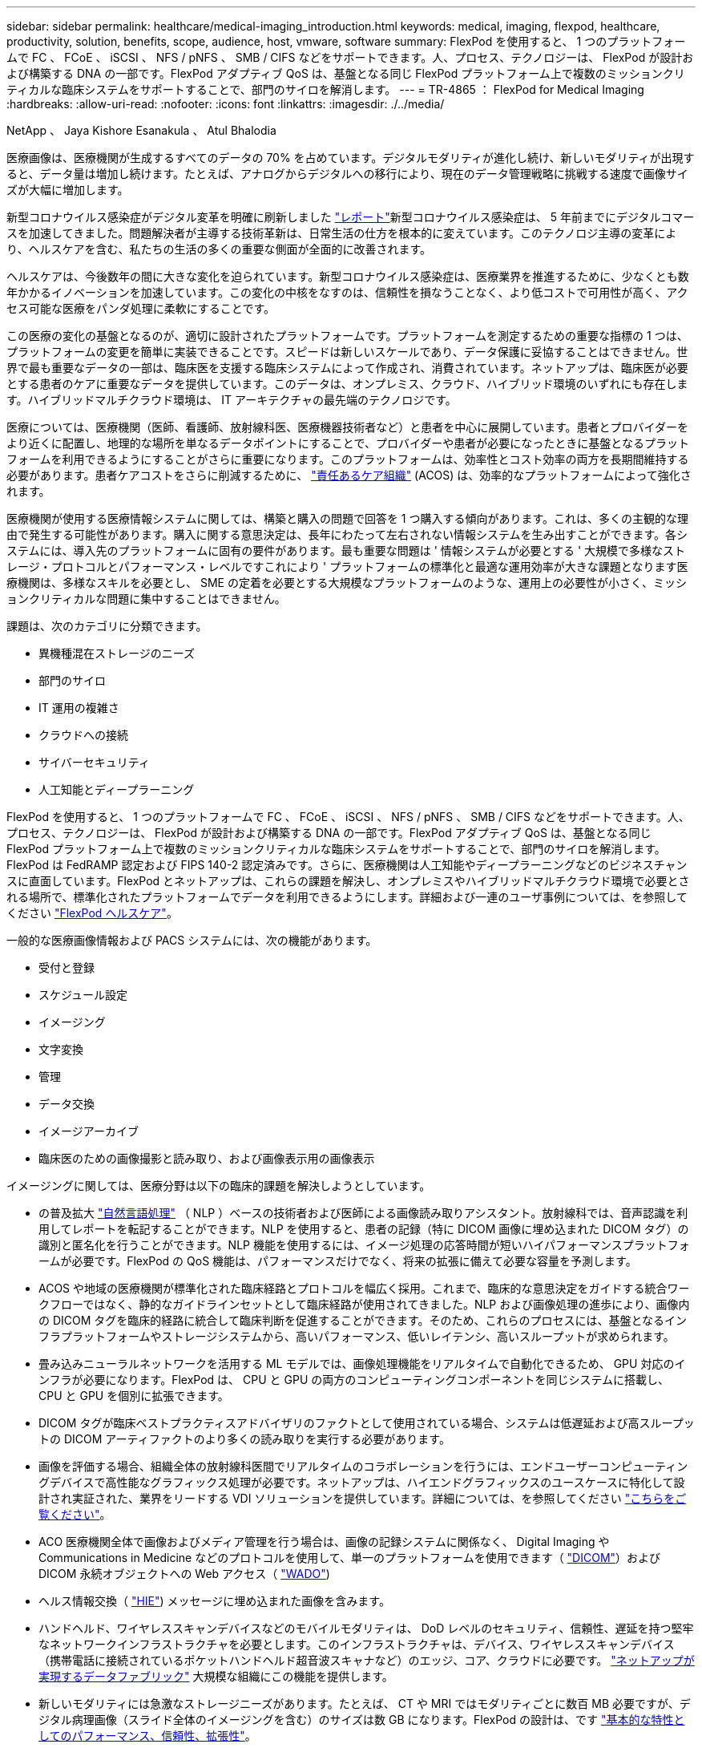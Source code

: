---
sidebar: sidebar 
permalink: healthcare/medical-imaging_introduction.html 
keywords: medical, imaging, flexpod, healthcare, productivity, solution, benefits, scope, audience, host, vmware, software 
summary: FlexPod を使用すると、 1 つのプラットフォームで FC 、 FCoE 、 iSCSI 、 NFS / pNFS 、 SMB / CIFS などをサポートできます。人、プロセス、テクノロジーは、 FlexPod が設計および構築する DNA の一部です。FlexPod アダプティブ QoS は、基盤となる同じ FlexPod プラットフォーム上で複数のミッションクリティカルな臨床システムをサポートすることで、部門のサイロを解消します。 
---
= TR-4865 ： FlexPod for Medical Imaging
:hardbreaks:
:allow-uri-read: 
:nofooter: 
:icons: font
:linkattrs: 
:imagesdir: ./../media/


NetApp 、 Jaya Kishore Esanakula 、 Atul Bhalodia

医療画像は、医療機関が生成するすべてのデータの 70% を占めています。デジタルモダリティが進化し続け、新しいモダリティが出現すると、データ量は増加し続けます。たとえば、アナログからデジタルへの移行により、現在のデータ管理戦略に挑戦する速度で画像サイズが大幅に増加します。

新型コロナウイルス感染症がデジタル変革を明確に刷新しました https://www.cfo.com/the-cloud/2020/06/three-ways-covid-19-is-accelerating-digital-transformation-in-professional-services/["レポート"^]新型コロナウイルス感染症は、 5 年前までにデジタルコマースを加速してきました。問題解決者が主導する技術革新は、日常生活の仕方を根本的に変えています。このテクノロジ主導の変革により、ヘルスケアを含む、私たちの生活の多くの重要な側面が全面的に改善されます。

ヘルスケアは、今後数年の間に大きな変化を迫られています。新型コロナウイルス感染症は、医療業界を推進するために、少なくとも数年かかるイノベーションを加速しています。この変化の中核をなすのは、信頼性を損なうことなく、より低コストで可用性が高く、アクセス可能な医療をパンダ処理に柔軟にすることです。

この医療の変化の基盤となるのが、適切に設計されたプラットフォームです。プラットフォームを測定するための重要な指標の 1 つは、プラットフォームの変更を簡単に実装できることです。スピードは新しいスケールであり、データ保護に妥協することはできません。世界で最も重要なデータの一部は、臨床医を支援する臨床システムによって作成され、消費されています。ネットアップは、臨床医が必要とする患者のケアに重要なデータを提供しています。このデータは、オンプレミス、クラウド、ハイブリッド環境のいずれにも存在します。ハイブリッドマルチクラウド環境は、 IT アーキテクチャの最先端のテクノロジです。

医療については、医療機関（医師、看護師、放射線科医、医療機器技術者など）と患者を中心に展開しています。患者とプロバイダーをより近くに配置し、地理的な場所を単なるデータポイントにすることで、プロバイダーや患者が必要になったときに基盤となるプラットフォームを利用できるようにすることがさらに重要になります。このプラットフォームは、効率性とコスト効率の両方を長期間維持する必要があります。患者ケアコストをさらに削減するために、 https://innovation.cms.gov/initiatives/aco/["責任あるケア組織"^] (ACOS) は、効率的なプラットフォームによって強化されます。

医療機関が使用する医療情報システムに関しては、構築と購入の問題で回答を 1 つ購入する傾向があります。これは、多くの主観的な理由で発生する可能性があります。購入に関する意思決定は、長年にわたって左右されない情報システムを生み出すことができます。各システムには、導入先のプラットフォームに固有の要件があります。最も重要な問題は ' 情報システムが必要とする ' 大規模で多様なストレージ・プロトコルとパフォーマンス・レベルですこれにより ' プラットフォームの標準化と最適な運用効率が大きな課題となります医療機関は、多様なスキルを必要とし、 SME の定着を必要とする大規模なプラットフォームのような、運用上の必要性が小さく、ミッションクリティカルな問題に集中することはできません。

課題は、次のカテゴリに分類できます。

* 異機種混在ストレージのニーズ
* 部門のサイロ
* IT 運用の複雑さ
* クラウドへの接続
* サイバーセキュリティ
* 人工知能とディープラーニング


FlexPod を使用すると、 1 つのプラットフォームで FC 、 FCoE 、 iSCSI 、 NFS / pNFS 、 SMB / CIFS などをサポートできます。人、プロセス、テクノロジーは、 FlexPod が設計および構築する DNA の一部です。FlexPod アダプティブ QoS は、基盤となる同じ FlexPod プラットフォーム上で複数のミッションクリティカルな臨床システムをサポートすることで、部門のサイロを解消します。FlexPod は FedRAMP 認定および FIPS 140-2 認定済みです。さらに、医療機関は人工知能やディープラーニングなどのビジネスチャンスに直面しています。FlexPod とネットアップは、これらの課題を解決し、オンプレミスやハイブリッドマルチクラウド環境で必要とされる場所で、標準化されたプラットフォームでデータを利用できるようにします。詳細および一連のユーザ事例については、を参照してください https://flexpod.com/solutions/verticals/healthcare/["FlexPod ヘルスケア"^]。

一般的な医療画像情報および PACS システムには、次の機能があります。

* 受付と登録
* スケジュール設定
* イメージング
* 文字変換
* 管理
* データ交換
* イメージアーカイブ
* 臨床医のための画像撮影と読み取り、および画像表示用の画像表示


イメージングに関しては、医療分野は以下の臨床的課題を解決しようとしています。

* の普及拡大 https://www.ncbi.nlm.nih.gov/pmc/articles/PMC3168328/["自然言語処理"^] （ NLP ）ベースの技術者および医師による画像読み取りアシスタント。放射線科では、音声認識を利用してレポートを転記することができます。NLP を使用すると、患者の記録（特に DICOM 画像に埋め込まれた DICOM タグ）の識別と匿名化を行うことができます。NLP 機能を使用するには、イメージ処理の応答時間が短いハイパフォーマンスプラットフォームが必要です。FlexPod の QoS 機能は、パフォーマンスだけでなく、将来の拡張に備えて必要な容量を予測します。
* ACOS や地域の医療機関が標準化された臨床経路とプロトコルを幅広く採用。これまで、臨床的な意思決定をガイドする統合ワークフローではなく、静的なガイドラインセットとして臨床経路が使用されてきました。NLP および画像処理の進歩により、画像内の DICOM タグを臨床的経路に統合して臨床判断を促進することができます。そのため、これらのプロセスには、基盤となるインフラプラットフォームやストレージシステムから、高いパフォーマンス、低いレイテンシ、高いスループットが求められます。
* 畳み込みニューラルネットワークを活用する ML モデルでは、画像処理機能をリアルタイムで自動化できるため、 GPU 対応のインフラが必要になります。FlexPod は、 CPU と GPU の両方のコンピューティングコンポーネントを同じシステムに搭載し、 CPU と GPU を個別に拡張できます。
* DICOM タグが臨床ベストプラクティスアドバイザリのファクトとして使用されている場合、システムは低遅延および高スループットの DICOM アーティファクトのより多くの読み取りを実行する必要があります。
* 画像を評価する場合、組織全体の放射線科医間でリアルタイムのコラボレーションを行うには、エンドユーザーコンピューティングデバイスで高性能なグラフィックス処理が必要です。ネットアップは、ハイエンドグラフィックスのユースケースに特化して設計され実証された、業界をリードする VDI ソリューションを提供しています。詳細については、を参照してください https://flexpod.com/solutions/use-cases/virtual-desktop-infrastructure/["こちらをご覧ください"^]。
* ACO 医療機関全体で画像およびメディア管理を行う場合は、画像の記録システムに関係なく、 Digital Imaging や Communications in Medicine などのプロトコルを使用して、単一のプラットフォームを使用できます（ https://www.dicomstandard.org/about/["DICOM"^]）および DICOM 永続オブジェクトへの Web アクセス（ https://www.ncbi.nlm.nih.gov/pmc/articles/PMC3447090/["WADO"^])
* ヘルス情報交換（ https://www.healthit.gov/topic/health-it-and-health-information-exchange-basics/what-hie["HIE"^]) メッセージに埋め込まれた画像を含みます。
* ハンドヘルド、ワイヤレススキャンデバイスなどのモバイルモダリティは、 DoD レベルのセキュリティ、信頼性、遅延を持つ堅牢なネットワークインフラストラクチャを必要とします。このインフラストラクチャは、デバイス、ワイヤレススキャンデバイス（携帯電話に接続されているポケットハンドヘルド超音波スキャナなど）のエッジ、コア、クラウドに必要です。 https://www.netapp.com/us/data-fabric.aspx["ネットアップが実現するデータファブリック"^] 大規模な組織にこの機能を提供します。
* 新しいモダリティには急激なストレージニーズがあります。たとえば、 CT や MRI ではモダリティごとに数百 MB 必要ですが、デジタル病理画像（スライド全体のイメージングを含む）のサイズは数 GB になります。FlexPod の設計は、です https://www.netapp.com/us/media/sb-flexpod-advantage-performance-agility-economics.pdf["基本的な特性としてのパフォーマンス、信頼性、拡張性"^]。


適切に設計された医療画像システムプラットフォームは、イノベーションの中心にあります。FlexPod アーキテクチャは、業界をリードする Storage Efficiency 機能を備えた、柔軟なコンピューティング機能とストレージ機能を提供します。



== 解決策の全体的なメリット

FlexPod アーキテクチャ基盤でイメージングアプリケーション環境を実行することで、医療機関はスタッフの生産性向上と設備投資と運用コストの削減を期待できます。FlexPod は、予測可能な低レイテンシのシステムパフォーマンスと高可用性を実現するように設計された、厳密にテストされた検証済みの統合ソリューションです。このアプローチにより、高い快適性が得られ、最終的には医療画像システムのユーザーに最適な応答時間が得られます。

イメージングシステムのさまざまなコンポーネントが、 SMB/CIFS 、 NFS 、 ext4 、または NTFS ファイルシステム内のデータの格納を必要とする場合があります。つまり、インフラが、 NFS 、 SMB / CIFS 、 SAN の各プロトコル経由でデータアクセスを提供できる必要があります。1 つのネットアップストレージシステムで NFS 、 SMB / CIFS 、 SAN の各プロトコルをサポートできるため、プロトコル固有のストレージシステムという従来のプラクティスは必要ありません。

FlexPod インフラは、モジュラ型で、統合型で、仮想化と拡張性に優れた、コスト効率の高いプラットフォームです。FlexPod プラットフォームでは、コンピューティング、ネットワーク、ストレージを個別にスケールアウトできるため、アプリケーションの導入時間が短縮されます。また、モジュラアーキテクチャにより、システムのスケールアウトやアップグレード時にもノンストップオペレーションが実現します。

FlexPod には、医療画像業界に特有の利点がいくつかあります。

* * 低遅延のシステム性能。 * 放射線科医の時間は、高価値のリソースであり、放射線科医の時間を効率的に使用することが最重要です。画像やビデオのロードを待つと、臨床医の効率性や患者の安全性に影響を与える可能性があります。
* * モジュラーアーキテクチャ * FlexPod コンポーネントは、クラスタ化されたサーバー、ストレージ管理ファブリック、統合管理ツールセットを通じて接続されます。イメージング設備が年々拡大し、研究の数が増加するにつれて、基盤となるインフラストラクチャもそれに合わせて拡張する必要があります。FlexPod では、コンピューティング、ストレージ、ネットワークを個別に拡張できます。
* * インフラストラクチャの迅速な導入。 * 既存のデータセンターにあるかリモートサイトにあるかに関係なく、 FlexPod データセンターの統合およびテスト済みの設計により、新しいインフラストラクチャをより短時間で導入し、より少ない労力で稼働させることができます。
* * アプリケーションの導入時間を短縮。 * 検証済みのアーキテクチャにより、あらゆるワークロードへの導入時間とリスクが削減され、ネットアップテクノロジによってインフラの導入が自動化されます。解決策を使用して医療画像の初期展開、ハードウェアの更新、拡張を行う場合でも、プロジェクトのビジネス価値にリソースを移行することができます。
* * 運用の簡素化とコストの削減。 * 従来の商用プラットフォームをより効率的でスケーラブルな共有リソースに置き換えることで、ワークロードの動的なニーズに対応することで、コストと複雑さを解消できます。この解決策は、インフラリソースの利用率を高め、投資回収率（ ROI ）を向上させます。
* * スケールアウトアーキテクチャ。 * 実行中のアプリケーションを再構成することなく、 SAN と NAS を数テラバイトから数十ペタバイトまで拡張できます。
* * ノンストップオペレーション。 * ストレージの保守、ハードウェアのライフサイクル処理、ソフトウェアのアップグレードを、ビジネスを中断することなく実行できます。
* * セキュアマルチテナンシー。この利点は、仮想化されたサーバおよびストレージ共有インフラストラクチャのニーズの増大に対応し、特にデータベースとソフトウェアの複数のインスタンスをホストする場合に、施設固有の情報のセキュアマルチテナンシーを可能にします。
* * プールされたリソースの最適化。 * この利点は、物理サーバとストレージコントローラの数を減らし、ワークロードの負荷を分散し、使用率を高めながらパフォーマンスを向上させるのに役立ちます。
* * サービス品質（ QoS ）。 * FlexPod は、スタック全体で QoS を提供します。業界をリードするこれらの QoS ストレージポリシーによって、共有環境で差別化されたサービスレベルを実現できます。これらのポリシーは、ワークロードのパフォーマンスを最適化し、過負荷のアプリケーションを分離して制御するのに役立ちます。
* * QoS を使用したストレージ階層の SLA のサポート。 * 医療画像環境で通常必要とされるストレージ階層ごとに異なるストレージシステムを導入する必要はありません。1 つのストレージクラスタに複数の NetApp FlexVol を配置し、それぞれの階層に対して固有の QoS ポリシーを設定することで、同じクラスタでこの目的を実現できます。この手法では、ストレージインフラを動的に特定のストレージ階層のニーズの変化に対応させることができます。NetApp AFF では、 FlexVol ボリュームのレベルで QoS を許可することで、ストレージ階層ごとに異なる SLA をサポートできます。そのため、アプリケーションごとに異なるストレージシステムを用意する必要はありません。
* * ストレージ効率。 * 医療画像は通常、約 2.5 ： 1 の JPEG2K 圧縮へのイメージング・アプリケーションによって事前圧縮されています。ただし、これはイメージングアプリケーションおよびベンダー固有です。大規模なイメージングアプリケーション環境（ 1PB 超）では、ストレージ容量を 5 ～ 10% 削減でき、ネットアップの Storage Efficiency 機能によりストレージコストを削減できます。イメージングアプリケーションベンダーやネットアップの専門知識を持つ担当者と協力して、医療画像システムのストレージ効率を最大限に高めることができます。
* * 俊敏性。 * FlexPod システムが提供する業界をリードするワークフロー自動化、オーケストレーション、管理ツールにより、 IT チームはビジネス要求への対応力を大幅に高めることができます。こうしたビジネス要求は、医療画像のバックアップや追加のテストおよびトレーニング環境のプロビジョニングから、人口健康管理イニシアチブのための分析データベースの複製まで多岐にわたります。
* * 生産性の向上。 * この解決策は迅速に導入および拡張できるため、医療従事者によるエンドユーザエクスペリエンスを最適化できます。
* * データファブリック。 * ネットアップのデータファブリックは、サイト間、物理的な境界を越えて、アプリケーション間でデータを結び付けます。ネットアップのデータファブリックは、 Data-Centric の世界におけるデータ主体の企業向けに構築されています。データは複数の場所に作成されて使用されるため、多くの場合、他の場所、アプリケーション、インフラとの利用や共有が必要になります。そのため、一貫性のある統合された管理方法が必要です。この解決策では、データを管理する方法が提供されます。これにより、 IT チームはこれまで以上に複雑な IT 作業を管理できるようになります。
* * ONTAP FabricPool 。 * NetApp FabricPool は、パフォーマンス、効率、セキュリティ、保護を犠牲にすることなく、ストレージコストを削減します。FabricPool は、エンタープライズアプリケーションに対して透過的であり、アプリケーションインフラを再構築することなくストレージの TCO を削減することで、クラウドの効率性を活用します。FlexPod は、 FabricPool のストレージ階層化機能を活用して、 ONTAP フラッシュストレージをより効率的に使用できます。詳細については、を参照してください https://www.netapp.com/us/media/tr-4801.pdf["FlexPod with FabricPool の略"^]。
* * FlexPod のセキュリティ。 * セキュリティは FlexPod の非常に基礎にある。ここ数年、ランサムウェアは重大な脅威になり、脅威も増大しています。ランサムウェアは、暗号ウイルスに基づいたマルウェアで、暗号化を使用して悪意のあるソフトウェアを構築します。このマルウェアは、対称キー暗号と非対称キー暗号の両方を使用して、被害者のデータをロックし、データを復号化するための鍵を提供するために身代金を要求できます。FlexPod がランサムウェアなどの脅威を軽減する方法については、を参照してください https://www.netapp.com/us/media/tr-4802.pdf["解決策によるランサムウェア対策"^]。FlexPod インフラコンポーネントも連邦情報処理標準です https://nvlpubs.nist.gov/nistpubs/FIPS/NIST.FIPS.140-2.pdf["（ FIPS ） 140-2"^] 準拠。
* * FlexPod 共同サポート * ネットアップと Cisco は、 FlexPod コンバージドインフラに固有のサポート要件を満たす、拡張性と柔軟性に優れた強力なサポートモデルである FlexPod 共同サポートを確立しました。このモデルでは、ネットアップと Cisco が提供する経験、リソース、およびテクニカルサポートの専門知識を組み合わせて、問題の発生場所に関係なく、 FlexPod サポート問題を特定して解決するための合理的なプロセスを提供します。FlexPod 共同サポートモデルは、お客様の FlexPod システムが効率的に動作し、最新のテクノロジを活用できることを確認すると同時に、経験豊富なチームが統合の問題の解決を支援します。
+
FlexPod 共同サポートは、医療機関がビジネスクリティカルなアプリケーションを実行する場合に特に有効です。次の図は、 FlexPod 共同サポートモデルの概要を示しています。



image:medical-imaging_image2.png["エラー：グラフィックイメージがありません"]



== 適用範囲

このドキュメントでは、この医用画像処理解決策をホストするための Cisco Unified Computing System （ Cisco UCS ）と NetApp ONTAP ベースの FlexPod インフラの技術概要について説明します。



== 対象者

本ドキュメントは、医療業界の技術リーダー、 Cisco とネットアップのパートナーソリューションエンジニア、およびプロフェッショナルサービス担当者を対象としています。ネットアップは、読者がコンピューティングとストレージのサイジングの概念を十分に理解していること、および医用画像システム、 Cisco UCS 、ネットアップストレージシステムに関する技術的な知識を持っていることを前提としています。



== 医療画像アプリケーション

典型的な医療画像処理アプリケーションでは、中小規模、大規模の医療機関向けにエンタープライズクラスの画像処理解決策を作成するアプリケーションスイートを提供しています。

製品スイートの中心には、次の臨床的能力があります。

* エンタープライズイメージングリポジトリ
* 放射線や心臓などの従来の画像ソースをサポートします。また、眼科、皮膚科、結腸内視鏡検査、写真やビデオなどの医療用画像機器など、その他のケア分野もサポートしています。
* https://www.ncbi.nlm.nih.gov/pmc/articles/PMC1718393/["画像のアーカイブと通信システム"^] （ PACS ）。従来の放射線フィルムの役割をコンピュータ化した方法で置き換えます
* Enterprise Imaging Vendor Neutral Archive （ VNA ）：
+
** DICOM ドキュメントおよび非 DICOM ドキュメントの拡張可能な統合
** 中央集中型医用画像システム
** 企業内の複数の（ ACS ）間でのドキュメント同期およびデータ整合性のサポート
** 次のようなドキュメントメタデータを活用するルールベースのエキスパートシステムによるドキュメントライフサイクル管理
** モダリティタイプ
** 調査の年齢
** 患者の年齢（現在および画像取得時）
** 企業の内部と外部（ HIE) との統合の一元化：
** コンテキスト認識ドキュメントのリンク
** Health Level 7 International （ HL7 ）、 DICOM 、および WADO
** ストレージに依存しないアーカイブ機能


* HL7 および状況認識リンクを使用するその他の医療情報システムとの統合：
+
** EHR では、患者チャートや画像ワークフローなどから患者画像への直接リンクを実装できます。
** 患者の長手治療画像履歴を EHR に埋め込むことができます。


* 放射線技師のワークフロー
* あらゆるデバイスのどこからでも画像を表示できる、ゼロフットプリントの大企業視聴者
* 過去のデータとリアルタイムデータを活用する分析ツール：
+
** コンプライアンスレポート
** 運用レポート
** 品質管理および品質保証レポート






== 医療機関の規模とプラットフォームのサイジング

医療機関は、 ACO などのプログラムを支援する標準ベースの手法を使用して、広範囲に分類できます。そのような分類の 1 つは、臨床統合ネットワーク（ CIN ）の概念を使用します。病院のグループは、実績のある標準的な臨床プロトコルや経路に協力して準拠することで、治療の価値を高め、患者のコストを削減する場合に、 CIN と呼ばれます。CIN 内の病院には、 CIN の中核的な価値観に従った医師のオンボード制御と実践が行われています。従来、統合型デリバリネットワーク（ IDN ）は病院および医師グループに限定されていました。CIN は従来の IDN 境界を越えており、 CIN は ACO の一部である場合もあります。CIN の原則に従い、医療機関は小規模、中規模、大規模に分類できます。



=== 小規模な医療機関

医療機関は、外来診療所と入院診療科を持つ病院が 1 つだけの場合は小規模ですが、 CIN の一部ではありません。医師は介護者として働き、ケアの連続性において患者の治療を調整します。これらの小規模な組織には通常、医師が運営する施設が含まれています。患者に対する総合的な治療として、緊急治療や外傷治療を実施する場合とそうでない場合がある。一般的に、小規模な医療機関では年間約 25 万件の臨床画像検査を実施しています。イメージングセンターは小規模な医療機関とみなされ、イメージングサービスを提供します。一部の組織では、放射線ディクテーションサービスも提供しています。



=== 中規模の医療機関

以下のような、焦点を絞った組織を持つ複数の病院システムが含まれている場合、医療機関は中規模と見なされます。

* 成人診療所および成人入院患者の病院
* 労働および配送部門
* 育児医院および小児入院病院
* がん治療センター
* 成人の緊急部門
* 子供の緊急部門
* 家族の薬および主要な心配のオフィス
* 成人の外傷治療センター
* 小児外傷治療センター


中規模の医療機関では、医師は CIN の原則に従い、 1 つのユニットとして運用します。病院には、病院、医師、薬局などの別々の請求機能があります。病院は、学術研究機関に関連付けられ、インターベンションに適した臨床研究や臨床試験を行う場合があります。中規模の医療機関は、年間 50 万件もの臨床画像検査を実施しています。



=== 大規模な医療機関

医療機関は、中規模の医療組織の特性を含めて大規模とみなされ、複数の地域のコミュニティに中規模の臨床機能を提供します。

大規模な医療機関では、通常、次のような機能があります。

* 全体的な機能を管理するセントラルオフィスがある
* 他の病院との合弁事業に参加する
* 支払者組織と年に 1 回料金を交渉します
* 都道府県ごとに支払者率をネゴシエートします
* 有意義な使用 (MU) プログラムに参加する
* 標準ベースの母集団 Health Management （ PHM ）ツールを使用して、母集団の健康コホート全体で高度な臨床研究を行っています
* 年間最大 100 万件の臨床画像検査を実施します


CIN に参加している大規模な医療機関にも、 AI ベースの画像読み取り機能があります。これらの組織は通常、年間 100 万〜 200 万件の臨床画像検査を実施しています。

これらの異なるサイジングの組織が最適なサイズの FlexPod システムにどのように変わるかを確認するには、 FlexPod のさまざまなコンポーネントと FlexPod システムの各種機能について理解しておく必要があります。



== FlexPod



=== Cisco Unified Computing System の略

Cisco UCS は、統合 I/O インフラストラクチャと相互接続された単一の管理ドメインで構成されます。医療画像処理環境向け Cisco UCS は、ネットアップの医療画像処理システムインフラに関する推奨事項とベストプラクティスに沿っています。これにより、インフラで重要な患者情報を最大限に利用できるようになります。

エンタープライズ医用画像処理のコンピューティング基盤は Cisco UCS テクノロジーで、統合システム管理、 Intel Xeon プロセッサ、およびサーバ仮想化を備えています。これらの統合テクノロジーは、データセンターの課題を解決し、一般的な医療画像システムを使用してデータセンター設計の目標を達成します。Cisco UCS は、 LAN 、 SAN 、およびシステム管理を 1 つのシンプルなリンクに統合して、ラックサーバ、ブレードサーバ、および仮想マシン（ VM ）を実現します。Cisco UCS は、冗長ペアの Cisco UCS ファブリックインターコネクトで構成されており、単一の管理ポイントと、すべての I/O トラフィックを一元的に制御できます。

Cisco UCS はサービスプロファイルを使用して、 Cisco UCS インフラストラクチャ内の仮想サーバが正しく一貫して設定されるようにします。サービスプロファイルには、 LAN および SAN アドレッシング、 I/O 設定、ファームウェアバージョン、ブート順、ネットワーク仮想 LAN （ VLAN ）、物理ポート、 QoS ポリシーなど、サーバ ID に関する重要なサーバ情報が含まれます。サービスプロファイルは、数時間や数日単位ではなく、システム内の任意の物理サーバに動的に作成して関連付けることができます。サービスプロファイルと物理サーバの関連付けは、 1 回のシンプルな操作として実行されます。この操作により、物理的な設定変更を必要とせずに、環境内のサーバ間で ID を移行できます。また、障害が発生したサーバの代わりに、ベアメタルプロビジョニングを迅速に実行できます。

サービスプロファイルを使用することで、企業全体で一貫したサーバ構成が行われるようになります。複数の Cisco UCS 管理ドメインを使用する場合、 Cisco UCS Central はグローバルサービスプロファイルを使用して、ドメイン間で設定およびポリシー情報を同期できます。1 つのドメインでメンテナンスを実行する必要がある場合は、仮想インフラストラクチャを別のドメインに移行できます。このアプローチでは、 1 つのドメインがオフラインの場合でも、アプリケーションは高可用性を維持します。

Cisco UCS は、ブレードおよびラックサーバコンピューティング向けの次世代解決策です。このシステムは、低レイテンシでロスレスの 40GbE ユニファイドネットワークファブリックと、エンタープライズクラスの x86 アーキテクチャサーバを統合しています。このシステムは、拡張性に優れた統合型マルチシャーシプラットフォームであり、すべてのリソースが統合された管理ドメインに参加します。Cisco UCS は、エンドツーエンドのプロビジョニングと移行サポートを通じて、仮想化システムと非仮想化システムの両方で、新しいサービスの提供をシンプルかつ確実かつセキュアに高速化します。Cisco UCS には次の機能があります。

* 包括的な管理
* 徹底的な簡素化
* ハイパフォーマンス


Cisco UCS は次のコンポーネントで構成されています。

* * コンピューティング。 * このシステムは、インテル ® Xeon ® スケーラブル・プロセッサー製品ファミリーをベースにしたラックマウント型およびブレードサーバーを組み込んだ、まったく新しいクラスのコンピューティング・システムをベースとしています。
* * ネットワーク。 * このシステムは、低遅延、ロスレス、 40Gbps のユニファイドネットワークファブリックに統合されています。このネットワーク基盤は、 LAN 、 SAN 、ハイパフォーマンスコンピューティングネットワークを統合したもので、現在は別々のネットワークです。ユニファイドファブリックは、ネットワークアダプタ、スイッチ、ケーブルの数を減らし、必要な電力と冷却コストを削減することで、コストを削減します。
* * 仮想化 * 仮想化システムは、仮想環境の拡張性、パフォーマンス、運用管理を強化することで、仮想化の可能性を最大限に引き出します。シスコのセキュリティ、ポリシー適用、診断機能が仮想化環境に拡張され、ビジネス要件と IT 要件の変化をより適切にサポートできるようになりました。
* * ストレージ・アクセス。 * ユニファイド・ファブリックを介した SAN ストレージと NAS への統合アクセスを提供します。Software-Defined Storage にも最適なシステムです。単一のフレームワークのメリットを組み合わせることで、コンピューティングサーバとストレージサーバの両方を 1 つのペインで管理できるので、必要に応じて QoS を実装して、システムに I/O スロットリングを導入できます。また ' サーバ管理者はストレージ・リソースにストレージ・アクセス・ポリシーを事前に割り当てることができるため ' ストレージの接続と管理が容易になり ' 生産性が向上します外部ストレージに加えて、ラックサーバとブレードサーバの両方に内蔵ストレージがあり、組み込みのハードウェア RAID コントローラからアクセスできます。Cisco UCS Manager でストレージプロファイルとディスク構成ポリシーを設定することにより、ホスト OS とアプリケーションデータのストレージニーズは、ユーザ定義の RAID グループによって満たされます。その結果、高可用性と優れたパフォーマンスが実現します。
* * 管理。 * システムはすべてのシステムコンポーネントを一意に統合し、解決策全体を Cisco UCS Manager によって単一のエンティティとして管理できるようにします。すべてのシステム構成と運用を管理するために、 Cisco UCS Manager には、わかりやすい GUI 、 CLI 、強力なスクリプトライブラリモジュールが用意されています。このモジュールは、堅牢な API をベースに構築されています。


Cisco Unified Computing System は、アクセスレイヤネットワーキングとサーバを統合します。この高性能な次世代サーバシステムは、データセンターにワークロードの即応性と拡張性をもたらします。



=== Cisco UCS Manager の略

Cisco UCS Manager は、 Cisco UCS のすべてのソフトウェアコンポーネントとハードウェアコンポーネントを統合管理します。単一接続テクノロジーを使用することで、 UCS Manager は数千台の VM に対して複数のシャーシを管理、制御、管理します。管理者は、直感的な GUI 、 CLI 、 XML API を使用して、 Cisco UCS 全体を単一の論理エンティティとして管理できます。Cisco UCS Manager は、クラスタ化されたアクティブ / スタンバイ構成を使用してハイアベイラビリティを実現する、 2 つの Cisco UCS 6300 シリーズファブリックインターコネクト上に配置されます。

Cisco UCS Manager は、サーバ、ネットワーク、ストレージを統合した統合管理インターフェイスを提供します。Cisco UCS Manager は自動検出を実行して、追加または変更したシステムコンポーネントのインベントリの検出、管理、およびプロビジョニングを行います。サードパーティとの統合に対応した包括的な XML API セットを提供し、 9 、 000 箇所の統合ポイントを公開します。また、自動化やオーケストレーションのためのカスタム開発を容易にし、システムの可視性と制御を新たなレベルに引き上げます。

サービスプロファイルは、仮想環境と非仮想環境のどちらにも適しています。この機能により、ワークロードをサーバ間で移動したり、サーバをオフラインにしてサービスやアップグレードを行ったりするときなど、非仮想化サーバのモビリティが向上します。また、プロファイルを仮想化クラスタと組み合わせて使用することで、新しいリソースを簡単にオンラインにし、既存の VM のモビリティを補完することもできます。

Cisco UCS Manager の詳細については、を参照してください https://www.cisco.com/c/en/us/products/servers-unified-computing/ucs-manager/index.html["Cisco UCS Manager の製品ページ"^]。



=== Cisco UCS の差別化要因

Cisco Unified Computing System は、データセンターでのサーバ管理の方法に革命を起こしています。Cisco UCS および Cisco UCS Manager の次の独自の差別化要因について説明します。

* * 組み込み管理。 * Cisco UCS では、サーバはファブリックインターコネクトの組み込みファームウェアによって管理されるため、外部の物理デバイスや仮想デバイスを管理する必要がありません。
* * ユニファイドファブリック。 * Cisco UCS では、ブレードサーバシャーシまたはラックサーバからファブリックインターコネクトまで、 LAN 、 SAN 、および管理トラフィック用に 1 本のイーサネットケーブルを使用します。この I/O 統合により、必要なケーブル、 SFP 、アダプタの数が削減され、解決策全体の設備投資と運用コストが削減されます。
* * 自動検出。 * ブレードサーバをシャーシに挿入するだけで、またはラックサーバをファブリックインターコネクトに接続することで、コンピューティングリソースの検出とインベントリが自動的に実行されます。管理者の介入は必要ありません。ユニファイドファブリックと自動検出機能を組み合わせることで、 Cisco UCS の Wire-Once アーキテクチャが実現します。このアーキテクチャでは、コンピューティング機能を簡単に拡張しながら、 LAN 、 SAN 、および管理ネットワークへの既存の外部接続を維持できます。
* * ポリシーベースのリソース分類。 * コンピューティングリソースが Cisco UCS Manager によって検出されると、定義したポリシーに基づいて、自動的に特定のリソースプールに分類されます。この機能は、マルチテナントクラウドコンピューティングで役立ちます。
* * ラックとブレードサーバの管理を統合。 * Cisco UCS Manager は、同じ Cisco UCS ドメイン内で B シリーズブレードサーバと C シリーズラックサーバを管理できます。この機能とステートレスコンピューティングにより、コンピューティングリソースはハードウェアフォームファクタに依存しません。
* * モデルベースの管理アーキテクチャ。 * Cisco UCS Manager のアーキテクチャと管理データベースは、モデルベースおよびデータベースです。管理モデルで動作するオープン XML API により、 Cisco UCS Manager を他の管理システムと容易かつ拡張性の高い方法で統合できます。
* * ポリシー、プール、およびテンプレート。 * Cisco UCS Manager の管理方法は、整理された構成ではなく、ポリシー、プール、およびテンプレートの定義に基づいています。コンピューティング、ネットワーク、ストレージのリソースを管理するためのシンプルで緩やかに結合されたデータ主体のアプローチを実現します。
* * 参照整合性の緩み。 * Cisco UCS Manager では、サービスプロファイル、ポートプロファイル、またはポリシーは、他のポリシーや、参照整合性の緩い他の論理リソースを参照できます。参照ポリシーは参照ポリシーの作成時に存在することはできませんが、参照ポリシーは他のポリシーが参照ポリシーを参照している場合でも削除できます。この機能により、さまざまな分野のエキスパートが互いに独立して作業することができます。ネットワーク、ストレージ、セキュリティ、サーバ、仮想化など、さまざまなドメインのさまざまなエキスパートが連携して複雑なタスクを実行できるため、柔軟性が大幅に向上します。
* * ポリシー解決。 * Cisco UCS Manager では、実際のテナントや組織の関係を模倣する組織単位階層のツリー構造を作成できます。組織階層のさまざまなレベルで、さまざまなポリシー、プール、およびテンプレートを定義できます。別のポリシーを名前で参照するポリシーは、最も近いポリシーに一致する組織階層で解決されます。ルート組織の階層に特定の名前を持つポリシーが見つからない場合は、「 default 」という名前の特別なポリシーが検索されます。このポリシー解決手法により、自動化に対応した管理 API が実現し、さまざまな組織のオーナーに柔軟性がもたらされます。
* * サービス・プロファイルとステートレス・コンピューティング。 * サービス・プロファイルは、サーバを論理的に表現したもので、さまざまなアイデンティティとポリシーを保持します。リソース要件を満たしていれば、この論理サーバを任意の物理コンピューティングリソースに割り当てることができます。ステートレスコンピューティングにより、サーバの調達が数分で完了し、従来のサーバ管理システムでは数日かかっていました。
* * 組み込みのマルチテナンシーサポート。 * ポリシー、プール、テンプレート、参照整合性の緩み、組織階層でのポリシー解決、およびコンピューティングリソースに対するサービスプロファイルベースのアプローチの組み合わせにより、 Cisco UCS Manager は、一般にプライベートクラウドとパブリッククラウドで見られるマルチテナント環境に本質的に適しています。
* * 拡張メモリ。 * エンタープライズクラスの Cisco UCS B200 M5 ブレードサーバは、ハーフ幅のブレードフォームファクタで Cisco Unified Computing System ポートフォリオの機能を拡張します。Cisco UCS B200 M5 は、最新の Intel Xeon スケーラブルプロセッサ CPU のパワーと最大 3TB の RAM を活用します。この機能により、多数の導入環境で必要とされる VM と物理サーバの比率が大幅になります。また、特定のアーキテクチャでビッグデータなどの大規模なメモリ処理をサポートすることもできます。
* * 仮想化対応ネットワーク。 * Cisco Virtual Machine Fabric Extender （ VM-FEX ）テクノロジーは、アクセスネットワークレイヤにホスト仮想化を認識させます。この認識により、ネットワーク管理者チームによって定義されたポートプロファイルによって仮想ネットワークが管理される場合に、仮想化によるコンピューティングおよびネットワークドメインの汚染を防止できます。VM-FEX は、ハードウェア内でスイッチングを実行することでハイパーバイザ CPU をオフロードし、ハイパーバイザ CPU がより多くの仮想化関連タスクを実行できるようにします。クラウド管理を簡素化するために、 VM-FEX テクノロジーは VMware vCenter 、 Linux Kernel-Based Virtual Machine （ KVM ）、および Microsoft Hyper-V SR-IOV と十分に統合されています。
* * QoS の簡素化。 * FC とイーサネットは Cisco UCS に統合されていますが、 QoS とロスレスイーサネットのサポートが組み込まれているため、シームレスに動作します。Cisco UCS Manager では、すべてのシステムクラスを 1 つの GUI パネルに表示することで、ネットワーク QoS が簡素化されます。




=== Cisco Nexus IP スイッチおよび MDS スイッチ

Cisco Nexus スイッチと Cisco MDS マルチレイヤディレクタを使用すると、エンタープライズクラスの接続と SAN 統合を実現できます。シスコのマルチプロトコルストレージネットワーキングは、 FC 、 Fibre Connection （ FICON ）、 FC over Ethernet （ FCoE ）、 iSCSI 、 FC over IP （ FCIP ）などの柔軟性とオプションを提供することで、ビジネスリスクを軽減します。

Cisco Nexus スイッチは、単一プラットフォームで最も包括的なデータセンターネットワーク機能セットの 1 つです。データセンターとキャンパスコアの両方で、高いパフォーマンスと密度を実現します。また、耐障害性に優れたモジュラプラットフォームで、データセンターのアグリゲーション、行の終わり、およびデータセンターのインターコネクト環境に完全な機能セットを提供します。

Cisco UCS は、コンピューティングリソースを Cisco Nexus スイッチと統合し、さまざまなタイプのネットワークトラフィックを識別して処理するユニファイドファブリックを提供します。このトラフィックには、ストレージ I/O 、デスクトップトラフィックのストリーミング、管理、臨床アプリケーションやビジネスアプリケーションへのアクセスが含まれます。次の機能を利用できます。

* * インフラストラクチャの拡張性。 * 仮想化、電力と冷却の効率化、自動化によるクラウドの拡張、高密度、およびパフォーマンスのすべてが、効率的なデータセンターの拡張をサポートします。
* * 運用の継続性。 * この設計では、ハードウェア、 Cisco NX-OS ソフトウェアの機能、および管理を統合して、ダウンタイムゼロの環境をサポートします。
* * 転送の柔軟性。 * このコスト効率の高い解決策を使用して、新しいネットワークテクノロジを段階的に導入できます。


Cisco UCS と Cisco Nexus スイッチおよび MDS マルチレイヤディレクタを組み合わせることで、エンタープライズ医用画像システム向けのコンピューティング、ネットワーキング、 SAN 接続の解決策が実現します。



=== ネットアップのオールフラッシュストレージ

ONTAP ソフトウェアを実行するネットアップストレージは、ストレージの総コストを削減すると同時に、医療画像処理システムのワークロードに必要な、読み取り / 書き込みの応答時間を短縮し、高い IOPS を実現します。一般的な医用画像システムの要件を満たす最適なストレージシステムを構築するため、 ONTAP はオールフラッシュとハイブリッドストレージの両方の構成をサポートしています。ネットアップのフラッシュストレージは、医療画像システムのお客様に、高パフォーマンスと応答性の主要コンポーネントを提供し、遅延の影響を受けやすい医療画像システムの運用をサポートします。ネットアップのテクノロジでは、 1 つのクラスタに複数の障害ドメインを作成することで、本番環境と非本番環境を分離することもできます。また、 ONTAP の最小 QoS で、システムのパフォーマンスが特定のレベルを下回ることのないようにすることで、システムのパフォーマンスの問題が軽減されます。

ONTAP ソフトウェアのスケールアウトアーキテクチャは、さまざまな I/O ワークロードに柔軟に対応できます。臨床アプリケーションに必要なスループットと低レイテンシを実現し、モジュラ型のスケールアウトアーキテクチャを提供するために必要なスループットを実現するために、通常は ONTAP アーキテクチャで使用されます。NetApp AFF ノードは、ハイブリッド（ HDD およびフラッシュ）ストレージノードと同じスケールアウトクラスタに混在させることができ、スループットの高い大規模データセットの格納に適しています。高価な SSD ストレージから他のノード上のより経済的な HDD ストレージに医用画像システム環境の複製、複製、バックアップを実行できます。ネットアップのクラウド対応ストレージとデータファブリックを使用すれば、オンプレミスまたはクラウドのオブジェクトストレージにバックアップできます。

医療画像処理では、 ONTAP は主要な医療画像システムによって検証されています。つまり、医用画像処理のための高速で信頼性の高い性能を提供するためにテストされています。さらに、次の機能によって、管理が簡易化され、可用性と自動化が向上し、必要なストレージの総容量が削減されます。

* * 卓越したパフォーマンス。 * NetApp AFF 解決策は、他の NetApp FAS 製品ファミリーと同じユニファイドストレージアーキテクチャ、 ONTAP ソフトウェア、管理インターフェイス、充実したデータサービス、高度な機能セットを提供します。オールフラッシュメディアと ONTAP を組み合わせたこの革新的なソリューションは、業界をリードする ONTAP ソフトウェアを使用して、オールフラッシュストレージの一貫した低レイテンシと高 IOPS を実現します。
* * ストレージ効率。 * NetApp SME と連携して、貴社固有の医療画像システムがどのように適用されたかを把握することができます。
* * スペース効率に優れたクローニング。 * FlexClone 機能を使用すると、ほぼ瞬時にクローンを作成し、バックアップとテストの環境更新をサポートできます。これらのクローンは、変更が行われた場合にのみストレージを消費します。
* * 統合されたデータ保護。 * 完全なデータ保護と災害復旧機能により、重要なデータ資産を保護し、災害復旧を実現します。
* * ノンストップオペレーション。 * データをオフラインにすることなく、アップグレードとメンテナンスを実行できます。
* * QoS 。 * ストレージ QoS により、潜在的な Bully ワークロードを制限できます。さらに重要なのは、 QoS によって最小のパフォーマンス保証が作成されることです。これは、医用画像システムの本番環境などの重要なワークロードのシステムパフォーマンスが特定のレベルを下回ることがないことを保証するものです。また、競合を制限することで、ネットアップの QoS によってパフォーマンス関連の問題を軽減できます。
* * データファブリック。 * デジタル変革を加速するため、ネットアップのデータファブリックは、クラウド環境とオンプレミス環境全体でデータ管理を簡易化、統合します。データ管理のための一貫した統合的サービスとアプリケーションを提供することで、優れたデータの可視性と分析、データのアクセスと制御、データの保護とセキュリティを実現します。ネットアップは、 AWS 、 Azure 、 Google Cloud 、 IBM Cloud などの大規模なパブリッククラウドと統合されており、 幅広い選択肢を提供します。




=== ホストの仮想化： VMware vSphere

FlexPod アーキテクチャは、業界をリードする仮想化プラットフォームである VMware vSphere 6.x で検証済みです。VM の導入と実行には VMware ESXi 6.x が使用されます。vCenter Server Appliance 6.x は、 ESXi ホストと VM の管理に使用されます。Cisco UCS B200 M5 ブレードで実行される複数の ESXi ホストを使用して、 VMware ESXi クラスタを形成します。VMware ESXi クラスタは、すべてのクラスタノードのコンピューティング、メモリ、およびネットワークリソースをプールし、クラスタで実行されている VM に耐障害性に優れたプラットフォームを提供します。VMware ESXi クラスタの機能である vSphere High Availability （ vSphere 高可用性）と Distributed Resource Scheduler （ DRS ）は、いずれも vSphere クラスタの障害耐性に貢献し、 VMware ESXi ホスト間でリソースを分散するのに役立ちます。

ネットアップストレージプラグインと Cisco UCS プラグインは VMware vCenter と統合されるため、必要なストレージリソースとコンピューティングリソースの運用ワークフローを実現できます。

VMware ESXi クラスタと vCenter Server を使用すると、医療画像処理環境を VM に導入するための一元的なプラットフォームが提供されます。医療機関は、以下のような業界をリードする仮想インフラのメリットを確実に実現できます。

* * シンプルな導入。 * 仮想アプライアンスを使用して、 vCenter Server を迅速かつ簡単に導入できます。
* * 一元管理と可視性。 * vSphere インフラストラクチャ全体を 1 箇所から管理します。
* * プロアクティブな最適化。 * リソースの割り当て、最適化、移行を行い、効率を最大限に高めます。
* * 管理。 * 強力なプラグインとツールを使用して、管理を簡素化し、制御を拡張します。

